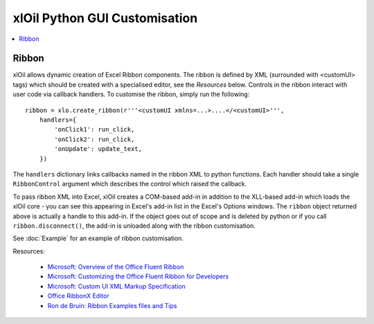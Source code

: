 ==============================
xlOil Python GUI Customisation
==============================

.. contents::
    :local:

Ribbon
------

xlOil allows dynamic creation of Excel Ribbon components. The ribbon is defined by XML
(surrounded with <customUI> tags) which should be created with a specialised editor, see the 
*Resources* below. Controls in the ribbon interact with user code via callback handlers. 
To customise the ribbon, simply run the following:

::

    ribbon = xlo.create_ribbon(r'''<customUI xmlns=...>....</<customUI>''', 
        handlers={
            'onClick1': run_click,
            'onClick2': run_click,
            'onUpdate': update_text,
        })

The ``handlers`` dictionary links callbacks named in the ribbon XML to python functions. Each
handler should take a single ``RibbonControl`` argument which describes the control which raised 
the callback.

To pass ribbon XML into Excel, xlOil creates a COM-based add-in in addition to the XLL-based 
add-in which loads the xlOil core - you can see this appearing in Excel's add-in list in the 
Excel's Options windows.  The ``ribbon`` object returned above is actually a handle to this
add-in.  If the object goes out of scope and is deleted by python or if you call 
``ribbon.disconnect()``, the add-in is unloaded along with the ribbon customisation.

See :doc:`Example` for an example of ribbon customisation.

Resources:

   * `Microsoft: Overview of the Office Fluent Ribbon <https://docs.microsoft.com/en-us/office/vba/library-reference/concepts/overview-of-the-office-fluent-ribbon>`_
   * `Microsoft: Customizing the Office Fluent Ribbon for Developers <https://docs.microsoft.com/en-us/previous-versions/office/developer/office-2007/aa338202(v=office.12)>`_
   * `Microsoft: Custom UI XML Markup Specification <https://docs.microsoft.com/en-us/openspecs/office_standards/ms-customui/31f152d6-2a5d-4b50-a867-9dbc6d01aa43>`_
   * `Office RibbonX Editor <https://github.com/fernandreu/office-ribbonx-editor>`_
   * `Ron de Bruin: Ribbon Examples files and Tips <https://www.rondebruin.nl/win/s2/win003.htm>`_

